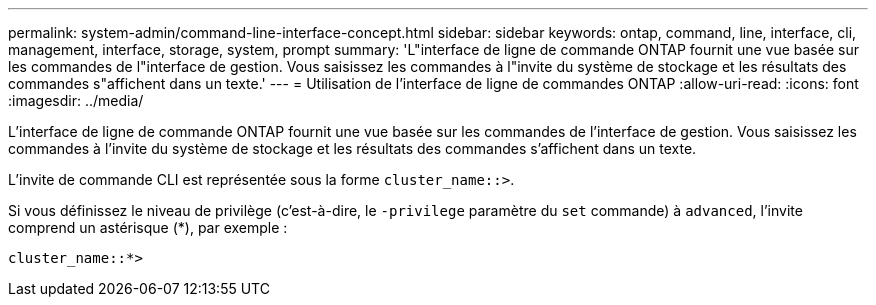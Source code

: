 ---
permalink: system-admin/command-line-interface-concept.html 
sidebar: sidebar 
keywords: ontap, command, line, interface, cli, management, interface, storage, system, prompt 
summary: 'L"interface de ligne de commande ONTAP fournit une vue basée sur les commandes de l"interface de gestion. Vous saisissez les commandes à l"invite du système de stockage et les résultats des commandes s"affichent dans un texte.' 
---
= Utilisation de l'interface de ligne de commandes ONTAP
:allow-uri-read: 
:icons: font
:imagesdir: ../media/


[role="lead"]
L'interface de ligne de commande ONTAP fournit une vue basée sur les commandes de l'interface de gestion. Vous saisissez les commandes à l'invite du système de stockage et les résultats des commandes s'affichent dans un texte.

L'invite de commande CLI est représentée sous la forme `cluster_name::>`.

Si vous définissez le niveau de privilège (c'est-à-dire, le `-privilege` paramètre du `set` commande) à `advanced`, l'invite comprend un astérisque (*), par exemple :

`cluster_name::*>`
